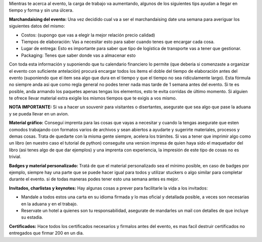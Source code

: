 .. title: Logistica pre evento


Mientras te acerca al evento, la carga de trabajo va aumentando, algunos de los siguientes tips ayudan a llegar en tiempo y forma y sin una úlcera.

**Marchandaising del evento:** Una vez decidido cual va a ser el marchandaising date una semana para averiguar los siguientes datos del mismo:

* Costos: (supongo que vas a elegir la mejor relación precio calidad)

* Tiempos de elaboración: Vas a necesitar esto para saber cuando tenes que encargar cada cosa.

* Lugar de entrega: Esto es importante para saber que tipo de logística de transporte vas a tener que gestionar.

* Packaging: Tenes que saber donde vas a almacenar esto

Con toda esta información y suponiendo que tu calendario financiero lo permite (que deberia si comenzaste a organizar el evento con suficiente antelación) procurá encargar todos los items el doble del tiempo de elaboración antes del evento (suponiendo que el item sea algo que dura en el tiempo y que el tiempo no sea ridículamente largo). Esta fórmula no siempre anda asi que como regla general no podes tener nada mas tarde de 1 semana antes del evento. Si te es posible, anda armando los paquetes apenas tengas los elementos, esto te evita corridas de último momento. Si alguien te ofrece llevar material extra exigile los mismos tiempos que te exigis a vos mismo.

**NOTA IMPORTANTE:** Si va a hacer un souvenir para visitantes o disertantes, asegurate que sea algo que pase la aduana y se pueda llevar en un avion.

**Material gráfico:** Conseguí imprenta para las cosas que vayas a necesitar y cuando la tengas asegurate que esten comodos trabajando con formatos varios de archivos y sean abiertos a ayudarte y sugerirte materiales, procesos y demas cosas. Trata de quedarte con la misma gente siempre, acelera los trámites. Si vas a tener que imprimir algo como un libro (en nuestro caso el tutorial de python) conseguite una version impresa de quien haya sido el maquetador del libro (asi tenes algo de que dar ejemplos) y una imprenta con experiencia, la impresión de este tipo de cosas no es trivial.

**Badges y material personalizado:** Tratá de que el material personalizado sea el mínimo posible, en caso de badges por ejemplo, siempre hay una parte que se puede hacer igual para todos y utilizar stuckers o algo similar para completar durante el evento. si de todas maneras podes tener esto una semana antes es mejor.

**Invitados, charlistas y keynotes:** Hay algunas cosas a prever para facilitarle la vida a los invitados:

* Mandale a todos estos una carta en su idioma firmada y lo mas oficial y detallada  posible, a veces son necesarias en la aduana y en el trabajo.

* Reservate un hotel a quienes son tu responsabilidad, asegurate de mandarles un mail con detalles de que incluye su estadia.

**Certificados:** Hace todos los certificados necesarios y firmalos antes del evento, es mas facil destruir certificados no entregados que firmar 200 en un dia.

